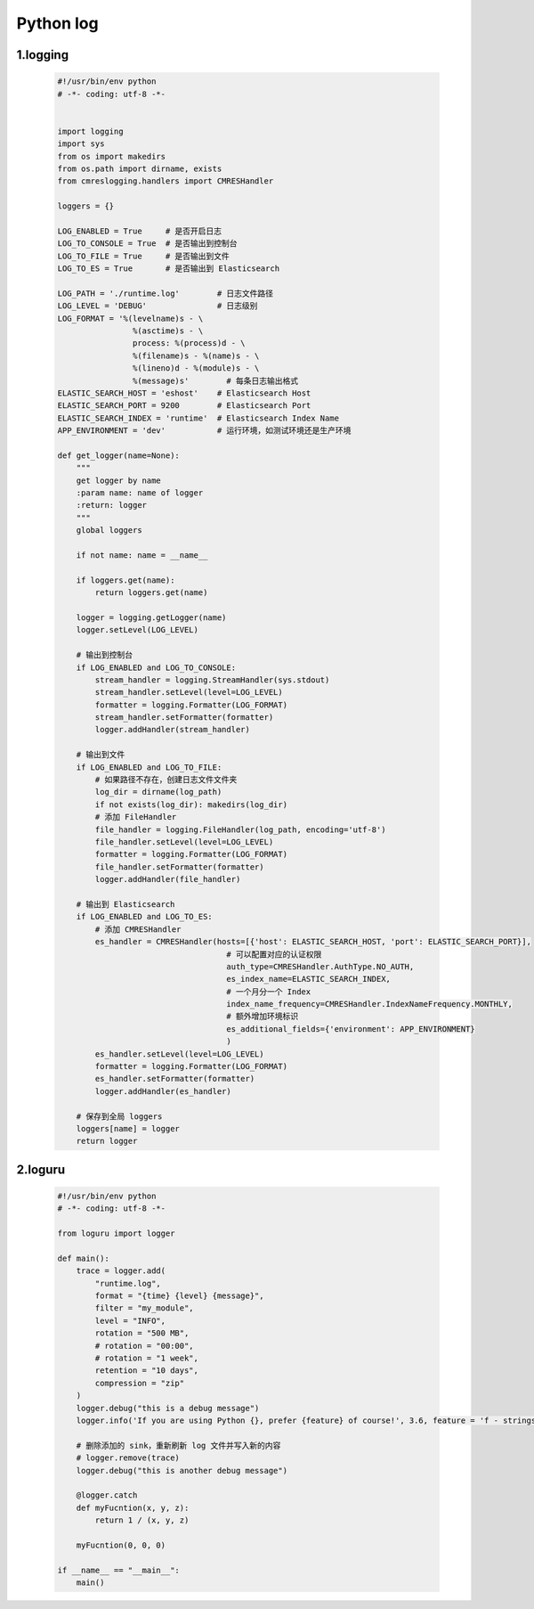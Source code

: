 
Python log
===================================


1.logging
-----------------------------------

    .. code:: python

        #!/usr/bin/env python
        # -*- coding: utf-8 -*-


        import logging
        import sys
        from os import makedirs
        from os.path import dirname, exists
        from cmreslogging.handlers import CMRESHandler

        loggers = {}

        LOG_ENABLED = True     # 是否开启日志
        LOG_TO_CONSOLE = True  # 是否输出到控制台
        LOG_TO_FILE = True     # 是否输出到文件
        LOG_TO_ES = True       # 是否输出到 Elasticsearch

        LOG_PATH = './runtime.log'        # 日志文件路径
        LOG_LEVEL = 'DEBUG'               # 日志级别
        LOG_FORMAT = '%(levelname)s - \
                        %(asctime)s - \
                        process: %(process)d - \
                        %(filename)s - %(name)s - \
                        %(lineno)d - %(module)s - \
                        %(message)s'        # 每条日志输出格式
        ELASTIC_SEARCH_HOST = 'eshost'    # Elasticsearch Host
        ELASTIC_SEARCH_PORT = 9200        # Elasticsearch Port
        ELASTIC_SEARCH_INDEX = 'runtime'  # Elasticsearch Index Name
        APP_ENVIRONMENT = 'dev'           # 运行环境，如测试环境还是生产环境

        def get_logger(name=None):
            """
            get logger by name
            :param name: name of logger
            :return: logger
            """
            global loggers

            if not name: name = __name__

            if loggers.get(name):
                return loggers.get(name)

            logger = logging.getLogger(name)
            logger.setLevel(LOG_LEVEL)

            # 输出到控制台
            if LOG_ENABLED and LOG_TO_CONSOLE:
                stream_handler = logging.StreamHandler(sys.stdout)
                stream_handler.setLevel(level=LOG_LEVEL)
                formatter = logging.Formatter(LOG_FORMAT)
                stream_handler.setFormatter(formatter)
                logger.addHandler(stream_handler)

            # 输出到文件
            if LOG_ENABLED and LOG_TO_FILE:
                # 如果路径不存在，创建日志文件文件夹
                log_dir = dirname(log_path)
                if not exists(log_dir): makedirs(log_dir)
                # 添加 FileHandler
                file_handler = logging.FileHandler(log_path, encoding='utf-8')
                file_handler.setLevel(level=LOG_LEVEL)
                formatter = logging.Formatter(LOG_FORMAT)
                file_handler.setFormatter(formatter)
                logger.addHandler(file_handler)

            # 输出到 Elasticsearch
            if LOG_ENABLED and LOG_TO_ES:
                # 添加 CMRESHandler
                es_handler = CMRESHandler(hosts=[{'host': ELASTIC_SEARCH_HOST, 'port': ELASTIC_SEARCH_PORT}],
                                            # 可以配置对应的认证权限
                                            auth_type=CMRESHandler.AuthType.NO_AUTH,  
                                            es_index_name=ELASTIC_SEARCH_INDEX,
                                            # 一个月分一个 Index
                                            index_name_frequency=CMRESHandler.IndexNameFrequency.MONTHLY,
                                            # 额外增加环境标识
                                            es_additional_fields={'environment': APP_ENVIRONMENT}  
                                            )
                es_handler.setLevel(level=LOG_LEVEL)
                formatter = logging.Formatter(LOG_FORMAT)
                es_handler.setFormatter(formatter)
                logger.addHandler(es_handler)

            # 保存到全局 loggers
            loggers[name] = logger
            return logger

2.loguru
-------------------------------------------

    .. code:: python

        #!/usr/bin/env python
        # -*- coding: utf-8 -*-

        from loguru import logger

        def main():
            trace = logger.add(
                "runtime.log",
                format = "{time} {level} {message}", 
                filter = "my_module", 
                level = "INFO",
                rotation = "500 MB",
                # rotation = "00:00",
                # rotation = "1 week",
                retention = "10 days",
                compression = "zip"
            )
            logger.debug("this is a debug message")
            logger.info('If you are using Python {}, prefer {feature} of course!', 3.6, feature = 'f - strings')
            
            # 删除添加的 sink，重新刷新 log 文件并写入新的内容
            # logger.remove(trace)
            logger.debug("this is another debug message")

            @logger.catch
            def myFucntion(x, y, z):
                return 1 / (x, y, z)

            myFucntion(0, 0, 0)

        if __name__ == "__main__":
            main()
